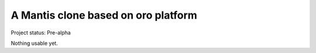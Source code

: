 A Mantis clone based on oro platform
====================================

Project status: Pre-alpha

Nothing usable yet.



